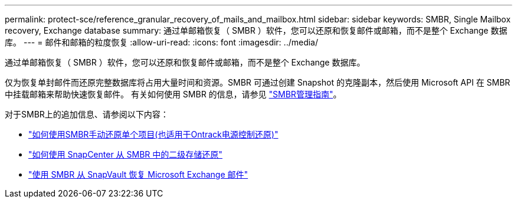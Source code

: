 ---
permalink: protect-sce/reference_granular_recovery_of_mails_and_mailbox.html 
sidebar: sidebar 
keywords: SMBR, Single Mailbox recovery, Exchange database 
summary: 通过单邮箱恢复（ SMBR ）软件，您可以还原和恢复邮件或邮箱，而不是整个 Exchange 数据库。 
---
= 邮件和邮箱的粒度恢复
:allow-uri-read: 
:icons: font
:imagesdir: ../media/


[role="lead"]
通过单邮箱恢复（ SMBR ）软件，您可以还原和恢复邮件或邮箱，而不是整个 Exchange 数据库。

仅为恢复单封邮件而还原完整数据库将占用大量时间和资源。SMBR 可通过创建 Snapshot 的克隆副本，然后使用 Microsoft API 在 SMBR 中挂载邮箱来帮助快速恢复邮件。
有关如何使用 SMBR 的信息，请参见 https://library.netapp.com/ecm/ecm_download_file/ECMLP2871407["SMBR管理指南"^]。

对于SMBR上的追加信息、请参阅以下内容：

* https://kb.netapp.com/Legacy/SMBR/How_to_manually_restore_a_single_item_with_SMBR["如何使用SMBR手动还原单个项目(也适用于Ontrack电源控制还原)"]
* https://kb.netapp.com/Advice_and_Troubleshooting/Data_Storage_Software/Single_Mailbox_Recovery_(SMBR)/How_to_restore_from_secondary_storage_in_SMBR_with_SnapCenter["如何使用 SnapCenter 从 SMBR 中的二级存储还原"^]
* https://www.youtube.com/watch?v=fOMuaaXrreI&list=PLdXI3bZJEw7nofM6lN44eOe4aOSoryckg&index=3["使用 SMBR 从 SnapVault 恢复 Microsoft Exchange 邮件"^]

